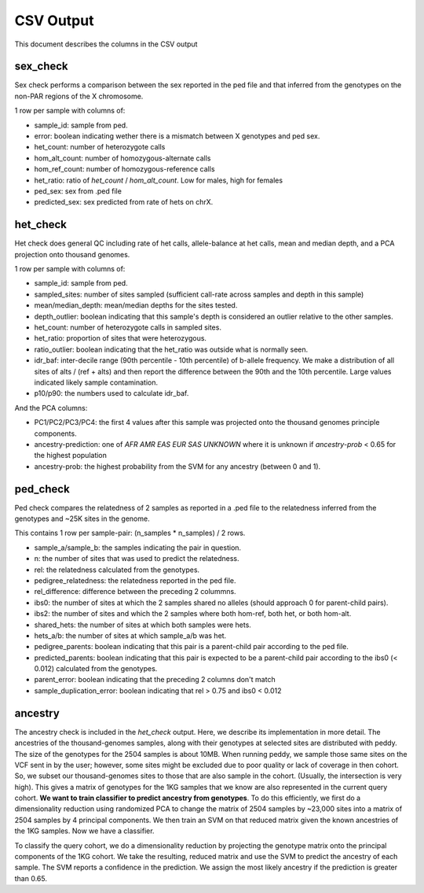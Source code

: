 .. _output:

CSV Output
==========

This document describes the columns in the CSV output


sex_check
---------

Sex check performs a comparison between the sex reported in the ped
file and that inferred from the genotypes on the non-PAR regions of
the X chromosome.

1 row per sample with columns of:

+ sample_id: sample from ped.
+ error: boolean indicating wether there is a mismatch between X genotypes and ped sex.
+ het_count: number of heterozygote calls
+ hom_alt_count: number of homozygous-alternate calls
+ hom_ref_count: number of homozygous-reference calls
+ het_ratio: ratio of `het_count` / `hom_alt_count`. Low for males, high for females
+ ped_sex: sex from .ped file 
+ predicted_sex: sex predicted from rate of hets on chrX.


het_check
---------

Het check does general QC including rate of het calls, allele-balance at het calls,
mean and median depth, and a PCA projection onto thousand genomes.

1 row per sample with columns of:

+ sample_id: sample from ped.
+ sampled_sites: number of sites sampled (sufficient call-rate across samples and depth in this sample)
+ mean/median_depth: mean/median depths for the sites tested.
+ depth_outlier: boolean indicating that this sample's depth is considered an outlier relative to the other samples.
+ het_count: number of heterozygote calls in sampled sites. 
+ het_ratio: proportion of sites that were heterozygous.
+ ratio_outlier: boolean indicating that the het_ratio was outside what is normally seen.
+ idr_baf: inter-decile range (90th percentile - 10th percentile) of b-allele frequency. We make a distribution of all sites of
  alts / (ref + alts) and then report the difference between the 90th and the 10th percentile. Large values indicated
  likely sample contamination.
+ p10/p90: the numbers used to calculate idr_baf.

And the PCA columns:

+ PC1/PC2/PC3/PC4: the first 4 values after this sample was projected onto the thousand genomes principle components.
+ ancestry-prediction: one of `AFR AMR EAS EUR SAS UNKNOWN` where it is unknown if `ancestry-prob` < 0.65 for the
  highest population 
+ ancestry-prob: the highest probability from the SVM for any ancestry (between 0 and 1).


ped_check
---------

Ped check compares the relatedness of 2 samples as reported in a .ped file to the
relatedness inferred from the genotypes and ~25K sites in the genome.

This contains 1 row per sample-pair: (n_samples * n_samples) / 2 rows.

+ sample_a/sample_b: the samples indicating the pair in question.
+ n: the number of sites that was used to predict the relatedness.
+ rel: the relatedness calculated from the genotypes.
+ pedigree_relatedness: the relatedness reported in the ped file.
+ rel_difference: difference between the preceding 2 colummns.
+ ibs0: the number of sites at which the 2 samples shared no alleles (should approach 0 for parent-child pairs).
+ ibs2: the number of sites and which the 2 samples where both hom-ref, both het, or both hom-alt.
+ shared_hets: the number of sites at which both samples were hets.
+ hets_a/b: the number of sites at which sample_a/b was het.
+ pedigree_parents: boolean indicating that this pair is a parent-child pair according to the ped file.
+ predicted_parents: boolean indicating that this pair is expected to be a parent-child pair according to the ibs0 (< 0.012) calculated from the genotypes.
+ parent_error: boolean indicating that the preceding 2 columns don't match
+ sample_duplication_error: boolean indicating that rel > 0.75 and ibs0 < 0.012



ancestry
--------

The ancestry check is included in the `het_check` output. Here, we describe its implementation in more detail.
The ancestries of the thousand-genomes samples, along with their genotypes at selected sites are distributed with peddy.
The size of the genotypes for the 2504 samples is about 10MB. When running peddy, we sample those same sites on
the VCF sent in by the user; however, some sites might be excluded due to poor quality or lack of coverage in then
cohort. So, we subset our thousand-genomes sites to those that are also sample in the cohort. (Usually, the intersection
is very high). This gives a matrix of genotypes for the 1KG samples that we know are also represented in the current
query cohort. **We want to train classifier to predict ancestry from genotypes**. To do this efficiently, we first do a
dimensionality reduction using randomized PCA to change the matrix of 2504 samples by ~23,000 sites into a matrix of
2504 samples by 4 principal components. We then train an SVM on that reduced matrix given the known ancestries of the
1KG samples. Now we have a classifier.

To classify the query cohort, we do a dimensionality reduction by projecting the genotype matrix onto the principal
components of the 1KG cohort. We take the resulting, reduced matrix and use the SVM to predict the ancestry of each
sample. The SVM reports a confidence in the prediction. We assign the most likely ancestry if the prediction is greater
than 0.65.
